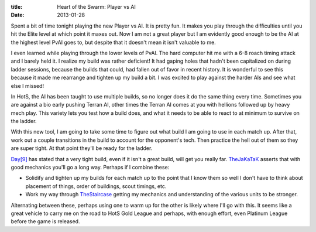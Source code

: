 :title: Heart of the Swarm: Player vs AI
:date: 2013-01-28

Spent a bit of time tonight playing the new Player vs AI. It is pretty
fun. It makes you play through the difficulties until you hit the
Elite level at which point it maxes out. Now I am not a great player
but I am evidently good enough to be the AI at the highest level PvAI
goes to, but despite that it doesn't mean it isn't valuable to me.

I even learned while playing through the lower levels of PvAI. The
hard computer hit me with a 6-8 roach timing attack and I barely held
it. I realize my build was rather deficient! It had gaping holes that
hadn't been capitalized on during ladder sessions, because the builds
that could, had fallen out of favor in recent history. It is wonderful
to see this because it made me rearrange and tighten up my build a
bit. I was excited to play against the harder AIs and see what else I
missed!

In HotS, the AI has been taught to use multiple builds, so no longer
does it do the same thing every time. Sometimes you are against a bio
early pushing Terran AI, other times the Terran AI comes at you with
hellions followed up by heavy mech play. This variety lets you test
how a build does, and what it needs to be able to react to at minimum
to survive on the ladder.

With this new tool, I am going to take some time to figure out what
build I am going to use in each match up. After that, work out a
couple transitions in the build to account for the opponent's tech.
Then practice the hell out of them so they are super tight. At that
point they'll be ready for the ladder.

`Day[9]`_ has stated that a very tight build, even if it isn't a great
build, will get you really far. TheJaKaTaK_ asserts that with good
mechanics you'll go a long way. Perhaps if I combine these:

* Solidify and tighten up my builds for each match up to the point
  that I know them so well I don't have to think about placement of
  things, order of buildings, scout timings, etc.
* Work my way through TheStaircase_ getting my mechanics and
  understanding of the various units to be stronger.

Alternating between these, perhaps using one to warm up for the other
is likely where I'll go with this. It seems like a great vehicle to
carry me on the road to HotS Gold League and perhaps, with enough
effort, even Platinum League before the game is released.

.. _`Day[9]`: http://day9.tv/
.. _TheJaKaTaK: http://thejakatak.com/
.. _TheStaircase: http://thestaircase.org/

